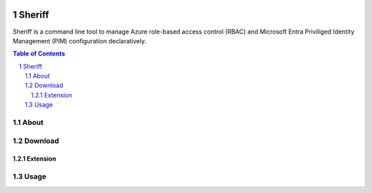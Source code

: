 .. image:: https://pkg.go.dev/badge/github.com/frontierdigital/sheriff.svg
    :target: https://pkg.go.dev/github.com/frontierdigital/sheriff
.. image:: https://github.com/frontierdigital/sheriff/actions/workflows/ci.yml/badge.svg
    :target: https://github.com/frontierdigital/sheriff/actions/workflows/ci.yml

Sheriff
=======

Sheriff is a command line tool to manage Azure role-based access control (RBAC) and Microsoft Entra Priviliged Identity Management (PIM) configuration declaratively.

.. sectnum::
.. contents:: Table of Contents

About
-----



Download
--------

Extension
~~~~~~~~~

Usage
-----
